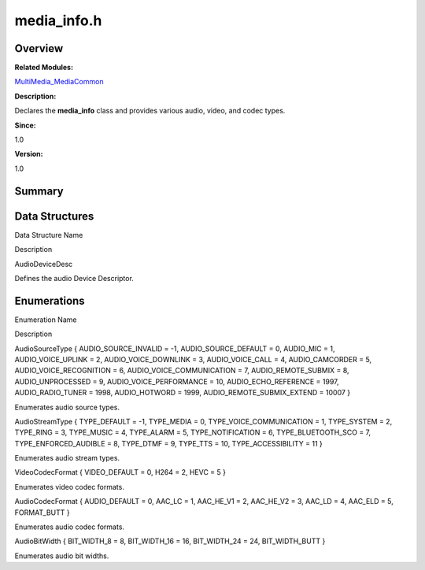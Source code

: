 media_info.h
============

**Overview**\ 
--------------

**Related Modules:**

`MultiMedia_MediaCommon <multimedia_mediacommon.rst>`__

**Description:**

Declares the **media_info** class and provides various audio, video, and
codec types.

**Since:**

1.0

**Version:**

1.0

**Summary**\ 
-------------

Data Structures
---------------

.. raw:: html

   <table>

.. raw:: html

   <thead align="left">

.. raw:: html

   <tr id="row207189671093526">

.. raw:: html

   <th class="cellrowborder" valign="top" width="50%" id="mcps1.1.3.1.1">

.. raw:: html

   <p id="p1038546848093526">

Data Structure Name

.. raw:: html

   </p>

.. raw:: html

   </th>

.. raw:: html

   <th class="cellrowborder" valign="top" width="50%" id="mcps1.1.3.1.2">

.. raw:: html

   <p id="p87440933093526">

Description

.. raw:: html

   </p>

.. raw:: html

   </th>

.. raw:: html

   </tr>

.. raw:: html

   </thead>

.. raw:: html

   <tbody>

.. raw:: html

   <tr id="row359263745093526">

.. raw:: html

   <td class="cellrowborder" valign="top" width="50%" headers="mcps1.1.3.1.1 ">

.. raw:: html

   <p id="p316172890093526">

AudioDeviceDesc

.. raw:: html

   </p>

.. raw:: html

   </td>

.. raw:: html

   <td class="cellrowborder" valign="top" width="50%" headers="mcps1.1.3.1.2 ">

.. raw:: html

   <p id="p28103282093526">

Defines the audio Device Descriptor.

.. raw:: html

   </p>

.. raw:: html

   </td>

.. raw:: html

   </tr>

.. raw:: html

   </tbody>

.. raw:: html

   </table>

Enumerations
------------

.. raw:: html

   <table>

.. raw:: html

   <thead align="left">

.. raw:: html

   <tr id="row1206028194093526">

.. raw:: html

   <th class="cellrowborder" valign="top" width="50%" id="mcps1.1.3.1.1">

.. raw:: html

   <p id="p768265632093526">

Enumeration Name

.. raw:: html

   </p>

.. raw:: html

   </th>

.. raw:: html

   <th class="cellrowborder" valign="top" width="50%" id="mcps1.1.3.1.2">

.. raw:: html

   <p id="p1848240648093526">

Description

.. raw:: html

   </p>

.. raw:: html

   </th>

.. raw:: html

   </tr>

.. raw:: html

   </thead>

.. raw:: html

   <tbody>

.. raw:: html

   <tr id="row612826305093526">

.. raw:: html

   <td class="cellrowborder" valign="top" width="50%" headers="mcps1.1.3.1.1 ">

.. raw:: html

   <p id="p1015004773093526">

AudioSourceType { AUDIO_SOURCE_INVALID = -1, AUDIO_SOURCE_DEFAULT = 0,
AUDIO_MIC = 1, AUDIO_VOICE_UPLINK = 2, AUDIO_VOICE_DOWNLINK = 3,
AUDIO_VOICE_CALL = 4, AUDIO_CAMCORDER = 5, AUDIO_VOICE_RECOGNITION = 6,
AUDIO_VOICE_COMMUNICATION = 7, AUDIO_REMOTE_SUBMIX = 8,
AUDIO_UNPROCESSED = 9, AUDIO_VOICE_PERFORMANCE = 10,
AUDIO_ECHO_REFERENCE = 1997, AUDIO_RADIO_TUNER = 1998, AUDIO_HOTWORD =
1999, AUDIO_REMOTE_SUBMIX_EXTEND = 10007 }

.. raw:: html

   </p>

.. raw:: html

   </td>

.. raw:: html

   <td class="cellrowborder" valign="top" width="50%" headers="mcps1.1.3.1.2 ">

.. raw:: html

   <p id="p1412858286093526">

Enumerates audio source types.

.. raw:: html

   </p>

.. raw:: html

   </td>

.. raw:: html

   </tr>

.. raw:: html

   <tr id="row568792149093526">

.. raw:: html

   <td class="cellrowborder" valign="top" width="50%" headers="mcps1.1.3.1.1 ">

.. raw:: html

   <p id="p122980251093526">

AudioStreamType { TYPE_DEFAULT = -1, TYPE_MEDIA = 0,
TYPE_VOICE_COMMUNICATION = 1, TYPE_SYSTEM = 2, TYPE_RING = 3, TYPE_MUSIC
= 4, TYPE_ALARM = 5, TYPE_NOTIFICATION = 6, TYPE_BLUETOOTH_SCO = 7,
TYPE_ENFORCED_AUDIBLE = 8, TYPE_DTMF = 9, TYPE_TTS = 10,
TYPE_ACCESSIBILITY = 11 }

.. raw:: html

   </p>

.. raw:: html

   </td>

.. raw:: html

   <td class="cellrowborder" valign="top" width="50%" headers="mcps1.1.3.1.2 ">

.. raw:: html

   <p id="p1801310808093526">

Enumerates audio stream types.

.. raw:: html

   </p>

.. raw:: html

   </td>

.. raw:: html

   </tr>

.. raw:: html

   <tr id="row1387382207093526">

.. raw:: html

   <td class="cellrowborder" valign="top" width="50%" headers="mcps1.1.3.1.1 ">

.. raw:: html

   <p id="p1642583390093526">

VideoCodecFormat { VIDEO_DEFAULT = 0, H264 = 2, HEVC = 5 }

.. raw:: html

   </p>

.. raw:: html

   </td>

.. raw:: html

   <td class="cellrowborder" valign="top" width="50%" headers="mcps1.1.3.1.2 ">

.. raw:: html

   <p id="p1689123451093526">

Enumerates video codec formats.

.. raw:: html

   </p>

.. raw:: html

   </td>

.. raw:: html

   </tr>

.. raw:: html

   <tr id="row1669022832093526">

.. raw:: html

   <td class="cellrowborder" valign="top" width="50%" headers="mcps1.1.3.1.1 ">

.. raw:: html

   <p id="p484769561093526">

AudioCodecFormat { AUDIO_DEFAULT = 0, AAC_LC = 1, AAC_HE_V1 = 2,
AAC_HE_V2 = 3, AAC_LD = 4, AAC_ELD = 5, FORMAT_BUTT }

.. raw:: html

   </p>

.. raw:: html

   </td>

.. raw:: html

   <td class="cellrowborder" valign="top" width="50%" headers="mcps1.1.3.1.2 ">

.. raw:: html

   <p id="p862118676093526">

Enumerates audio codec formats.

.. raw:: html

   </p>

.. raw:: html

   </td>

.. raw:: html

   </tr>

.. raw:: html

   <tr id="row2029883957093526">

.. raw:: html

   <td class="cellrowborder" valign="top" width="50%" headers="mcps1.1.3.1.1 ">

.. raw:: html

   <p id="p1509291216093526">

AudioBitWidth { BIT_WIDTH_8 = 8, BIT_WIDTH_16 = 16, BIT_WIDTH_24 = 24,
BIT_WIDTH_BUTT }

.. raw:: html

   </p>

.. raw:: html

   </td>

.. raw:: html

   <td class="cellrowborder" valign="top" width="50%" headers="mcps1.1.3.1.2 ">

.. raw:: html

   <p id="p810860874093526">

Enumerates audio bit widths.

.. raw:: html

   </p>

.. raw:: html

   </td>

.. raw:: html

   </tr>

.. raw:: html

   </tbody>

.. raw:: html

   </table>
